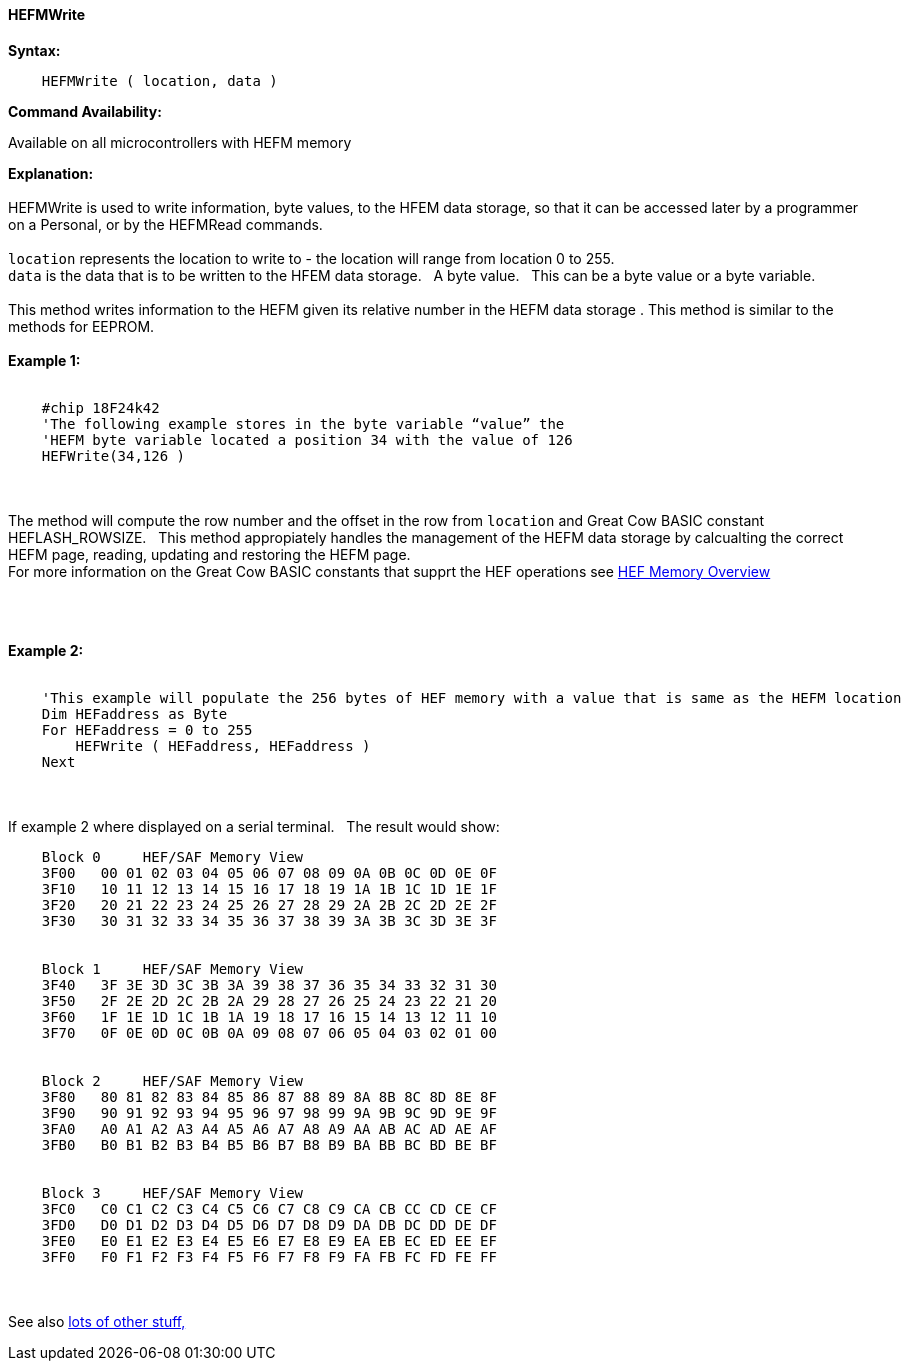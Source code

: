 ==== HEFMWrite


*Syntax:*
[subs="quotes"]
----
    HEFMWrite ( location, data )
----
*Command Availability:*

Available on all microcontrollers with HEFM memory

*Explanation:*
{empty} +
{empty} +
HEFMWrite is used to write information, byte values, to the HFEM data storage, so that it can be accessed later by a programmer on a Personal, or by the HEFMRead commands.
{empty} +
{empty} +
`location` represents the location to write to - the location will range from location 0 to 255.
{empty} +
`data` is the data that is to be written to the HFEM data storage.&#160;&#160;&#160;A byte value.&#160;&#160;&#160;This can be a byte value or a byte variable.
{empty} +
{empty} +
This method writes information to the HEFM given its relative number in the HEFM data storage .
This method is similar to the methods for EEPROM.
{empty} +
{empty} +
*Example 1:*
{empty} +
{empty} +
----
    #chip 18F24k42
    'The following example stores in the byte variable “value” the
    'HEFM byte variable located a position 34 with the value of 126
    HEFWrite(34,126 )
----

{empty} +
{empty} +
The method will compute the row number and the offset in the row from `location` and Great Cow BASIC constant HEFLASH_ROWSIZE.&#160;&#160;&#160;This method appropiately handles the management of the HEFM data storage by calcualting the correct HEFM page, reading, updating and restoring the HEFM page.
{empty} +
For more information on the Great Cow BASIC constants that supprt the HEF operations see <<_hefmoverview, HEF Memory Overview>>


{empty} +
{empty} +


*Example 2:*
{empty} +
{empty} +
----
    'This example will populate the 256 bytes of HEF memory with a value that is same as the HEFM location
    Dim HEFaddress as Byte
    For HEFaddress = 0 to 255
        HEFWrite ( HEFaddress, HEFaddress )
    Next
----
{empty} +
{empty} +
If example 2 where displayed on a serial terminal.&#160;&#160;&#160;The result would show:

----
    Block 0     HEF/SAF Memory View
    3F00   00 01 02 03 04 05 06 07 08 09 0A 0B 0C 0D 0E 0F
    3F10   10 11 12 13 14 15 16 17 18 19 1A 1B 1C 1D 1E 1F
    3F20   20 21 22 23 24 25 26 27 28 29 2A 2B 2C 2D 2E 2F
    3F30   30 31 32 33 34 35 36 37 38 39 3A 3B 3C 3D 3E 3F


    Block 1     HEF/SAF Memory View
    3F40   3F 3E 3D 3C 3B 3A 39 38 37 36 35 34 33 32 31 30
    3F50   2F 2E 2D 2C 2B 2A 29 28 27 26 25 24 23 22 21 20
    3F60   1F 1E 1D 1C 1B 1A 19 18 17 16 15 14 13 12 11 10
    3F70   0F 0E 0D 0C 0B 0A 09 08 07 06 05 04 03 02 01 00


    Block 2     HEF/SAF Memory View
    3F80   80 81 82 83 84 85 86 87 88 89 8A 8B 8C 8D 8E 8F
    3F90   90 91 92 93 94 95 96 97 98 99 9A 9B 9C 9D 9E 9F
    3FA0   A0 A1 A2 A3 A4 A5 A6 A7 A8 A9 AA AB AC AD AE AF
    3FB0   B0 B1 B2 B3 B4 B5 B6 B7 B8 B9 BA BB BC BD BE BF


    Block 3     HEF/SAF Memory View
    3FC0   C0 C1 C2 C3 C4 C5 C6 C7 C8 C9 CA CB CC CD CE CF
    3FD0   D0 D1 D2 D3 D4 D5 D6 D7 D8 D9 DA DB DC DD DE DF
    3FE0   E0 E1 E2 E3 E4 E5 E6 E7 E8 E9 EA EB EC ED EE EF
    3FF0   F0 F1 F2 F3 F4 F5 F6 F7 F8 F9 FA FB FC FD FE FF
----
{empty} +
{empty} +
See also <<lots of other stuff,lots of other stuff,>>